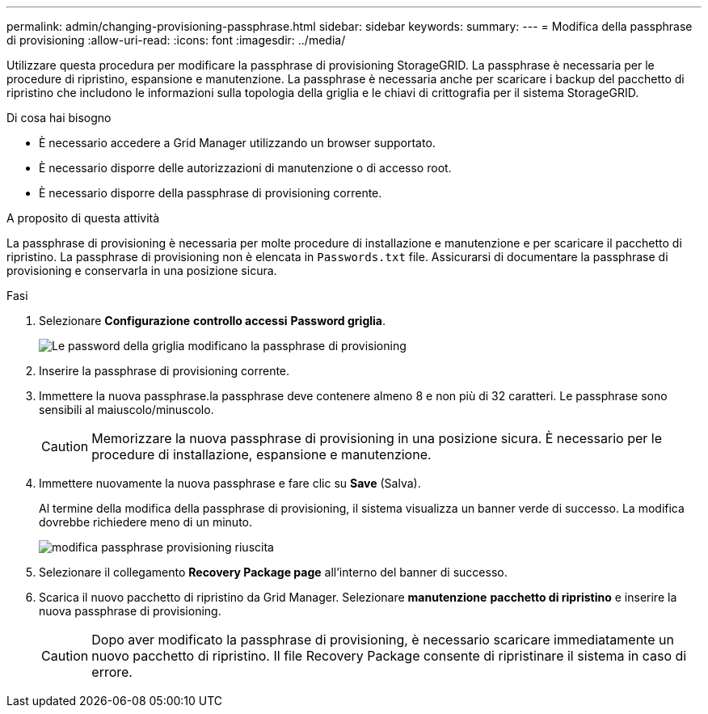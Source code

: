 ---
permalink: admin/changing-provisioning-passphrase.html 
sidebar: sidebar 
keywords:  
summary:  
---
= Modifica della passphrase di provisioning
:allow-uri-read: 
:icons: font
:imagesdir: ../media/


[role="lead"]
Utilizzare questa procedura per modificare la passphrase di provisioning StorageGRID. La passphrase è necessaria per le procedure di ripristino, espansione e manutenzione. La passphrase è necessaria anche per scaricare i backup del pacchetto di ripristino che includono le informazioni sulla topologia della griglia e le chiavi di crittografia per il sistema StorageGRID.

.Di cosa hai bisogno
* È necessario accedere a Grid Manager utilizzando un browser supportato.
* È necessario disporre delle autorizzazioni di manutenzione o di accesso root.
* È necessario disporre della passphrase di provisioning corrente.


.A proposito di questa attività
La passphrase di provisioning è necessaria per molte procedure di installazione e manutenzione e per scaricare il pacchetto di ripristino. La passphrase di provisioning non è elencata in `Passwords.txt` file. Assicurarsi di documentare la passphrase di provisioning e conservarla in una posizione sicura.

.Fasi
. Selezionare *Configurazione* *controllo accessi* *Password griglia*.
+
image::../media/grid_password_change_provisioning_passphrase.png[Le password della griglia modificano la passphrase di provisioning]

. Inserire la passphrase di provisioning corrente.
. Immettere la nuova passphrase.la passphrase deve contenere almeno 8 e non più di 32 caratteri. Le passphrase sono sensibili al maiuscolo/minuscolo.
+

CAUTION: Memorizzare la nuova passphrase di provisioning in una posizione sicura. È necessario per le procedure di installazione, espansione e manutenzione.

. Immettere nuovamente la nuova passphrase e fare clic su *Save* (Salva).
+
Al termine della modifica della passphrase di provisioning, il sistema visualizza un banner verde di successo. La modifica dovrebbe richiedere meno di un minuto.

+
image::../media/change_provisioning_passphrase_success.png[modifica passphrase provisioning riuscita]

. Selezionare il collegamento *Recovery Package page* all'interno del banner di successo.
. Scarica il nuovo pacchetto di ripristino da Grid Manager. Selezionare *manutenzione* *pacchetto di ripristino* e inserire la nuova passphrase di provisioning.
+

CAUTION: Dopo aver modificato la passphrase di provisioning, è necessario scaricare immediatamente un nuovo pacchetto di ripristino. Il file Recovery Package consente di ripristinare il sistema in caso di errore.


